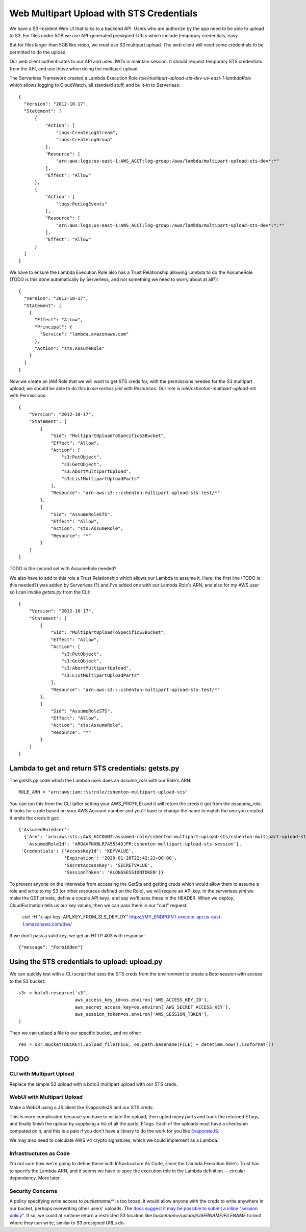 ===========================================
 Web Multipart Upload with STS Credentials
===========================================

We have a S3-resident Web UI that talks to a backend API. Users who
are authorize by the app need to be able to upload to S3. For files
under 5GB we use API-generated presigned-URLs which include temporary
credentials, easy.

But for files larger than 5GB like video, we must use S3 multipart
upload. The web client will need some credentials to be permitted to do
the upload.

Our web client authenticates to our API and uses JWTs in maintain
session. It should request temporary STS credentials from the API, and
use those when doing the multipart upload.

The Serverless Framework created a Lambda Execution Role
`role/multipart-upload-sts-dev-us-east-1-lambdaRole` which allows
logging to CloudWatch, all standard stuff, and built-in to
Serverless::

  {
    "Version": "2012-10-17",
    "Statement": [
        {
            "Action": [
                "logs:CreateLogStream",
                "logs:CreateLogGroup"
            ],
            "Resource": [
                "arn:aws:logs:us-east-1:AWS_ACCT:log-group:/aws/lambda/multipart-upload-sts-dev*:*"
            ],
            "Effect": "Allow"
        },
        {
            "Action": [
                "logs:PutLogEvents"
            ],
            "Resource": [
                "arn:aws:logs:us-east-1:AWS_ACCT:log-group:/aws/lambda/multipart-upload-sts-dev*:*:*"
            ],
            "Effect": "Allow"
        }
    ]
  }

We have to ensure the Lambda Execution Role also has a Trust
Relationship allowing Lambda to do the AssumeRole (TODO is this done
automatically by Serverless, and not something we need to worry about
at all?)::

  {
    "Version": "2012-10-17",
    "Statement": [
      {
        "Effect": "Allow",
        "Principal": {
          "Service": "lambda.amazonaws.com"
        },
        "Action": "sts:AssumeRole"
      }
    ]
  }

Now we create an IAM Role that we will want to get STS creds for, with
the permissions needed for the S3 multipart upload; we should be able
to do this in `serverless.yml` with `Resources`. Our role is
`role/cshenton-multipart-upload-sts` with Permissions::

  {
      "Version": "2012-10-17",
      "Statement": [
          {
              "Sid": "MultipartUploadToSpecificS3Bucket",
              "Effect": "Allow",
              "Action": [
                  "s3:PutObject",
                  "s3:GetObject",
                  "s3:AbortMultipartUpload",
                  "s3:ListMultipartUploadParts"
              ],
              "Resource": "arn:aws:s3:::cshenton-multipart-upload-sts-test/*"
          },
          {
              "Sid": "AssumeRoleSTS",
              "Effect": "Allow",
              "Action": "sts:AssumeRole",
              "Resource": "*"
          }
      ]
  }  

TODO is the second set with AssumeRole needed?

We also have to add to this role a Trust Relationship which allows our
Lambda to assume it. Here, the first line (TODO is this needed?) was
added by Serverless (?) and I've added one with our Lambda Role's ARN,
and also for my AWS user so I can invoke `getsts.py` from the CLI::

  {
      "Version": "2012-10-17",
      "Statement": [
          {
              "Sid": "MultipartUploadToSpecificS3Bucket",
              "Effect": "Allow",
              "Action": [
                  "s3:PutObject",
                  "s3:GetObject",
                  "s3:AbortMultipartUpload",
                  "s3:ListMultipartUploadParts"
              ],
              "Resource": "arn:aws:s3:::cshenton-multipart-upload-sts-test/*"
          },
          {
              "Sid": "AssumeRoleSTS",
              "Effect": "Allow",
              "Action": "sts:AssumeRole",
              "Resource": "*"
          }
      ]
  }  


Lambda to get and return STS credentials: getsts.py
===================================================

The `getsts.py` code which the Lambda uses does an `assume_role` with
our Role's ARN::

  ROLE_ARN = "arn:aws:iam::%s:role/cshenton-multipart-upload-sts"

You can run this from the CLI (after setting your AWS_PROFILE) and it
will return the creds it got from the `asseume_role`. It looks for a
role based on your AWS Account number and you'll have to change the
name to match the one you created.  It emits the creds it got::

  {'AssumedRoleUser':
    {'Arn': 'arn:aws:sts::AWS_ACCOUNT:assumed-role/cshenton-multipart-upload-sts/cshenton-multipart-upload-sts-session',
     'AssumedRoleId': 'AROAVFNXBLR7A5554DJFR:cshenton-multipart-upload-sts-session'},
   'Credentials': {'AccessKeyId': 'KEYVALUE',
                   'Expiration': '2020-01-28T22:42:22+00:00',
                   'SecretAccessKey': 'SECRETVALUE',
                   'SessionToken': 'ALONGSESSIONTOKEN'}}

To prevent anyone on the interwebs from accessing the GetSts and
getting creds which would allow them to assume a role and write to my
S3 (or other resources defined on the Role), we will require an API
key.  In the `serverless.yml` we make the GET private, define a couple
API keys, and say we'll pass these in the HEADER. When we deploy,
CloudFormation tells us our key values, then we can pass them in our
"curl" request:

  curl -H "x-api-key: API_KEY_FROM_SLS_DEPLOY" https://MY_ENDPOINT.execute-api.us-east-1.amazonaws.com/dev/

If we don't pass a valid key, we get an HTTP 403 with response::

  {"message": "Forbidden"}


Using the STS credentials to upload: upload.py
==============================================

We can quickly test with a CLI script that uses the STS creds from the
environment to create a Boto session with access to the S3 bucket::

  s3r = boto3.resource('s3',
                       aws_access_key_id=os.environ['AWS_ACCESS_KEY_ID'],
                       aws_secret_access_key=os.environ['AWS_SECRET_ACCESS_KEY'],
                       aws_session_token=os.environ['AWS_SESSION_TOKEN'],
  )

Then we can uplaod a file to our specific bucket, and no other::

  res = s3r.Bucket(BUCKET).upload_file(FILE, os.path.basename(FILE) + datetime.now().isoformat())



TODO
====

CLI with Multipart Upload
-------------------------

Replace the simple S3 upload with a boto3 multipart upload with our STS creds.

WebUI with Multipart Upload
---------------------------

Make a WebUI using a JS client like EvaporateJS and our STS creds.

This is more complicated because you have to initiate the upload, then
uplod many parts and track the returned ETags, and finally finish the
upload by supplying a list of all the parts' ETags. Each of the
uploads must have a checksum computed on it, and this is a pain if you
don't have a library to do the work for you like `EvaporateJS
<https://github.com/TTLabs/EvaporateJS>`_.

We may also need to calculate AWS V4 crypto signatures, which we could
implement as a Lambda.

Infrastructures as Code
-----------------------

I'm not sure how we're going to define these with Infrastructure As
Code, since the Lambda Execution Role's Trust has to specify the
Lambda ARN, and it seems we have to spec the execution role in the
Lambda definition -- circular dependency. More later.

Security Concerns
-----------------

A policy specifying write access to `bucketname/*` is too broad, it
would allow anyone with the creds to write anywhere in our bucket,
perhaps overwriting other users' uploads. The `docs suggest it may be
possible to submit a inline "session policy"
<https://docs.aws.amazon.com/cli/latest/reference/sts/assume-role.html>`_. If
so, we could at runtime return a restricted S3 location like
`bucketname/upload/USERNAME/FILENAME` to limit where they can write,
similar to S3 presigned URLs do.

